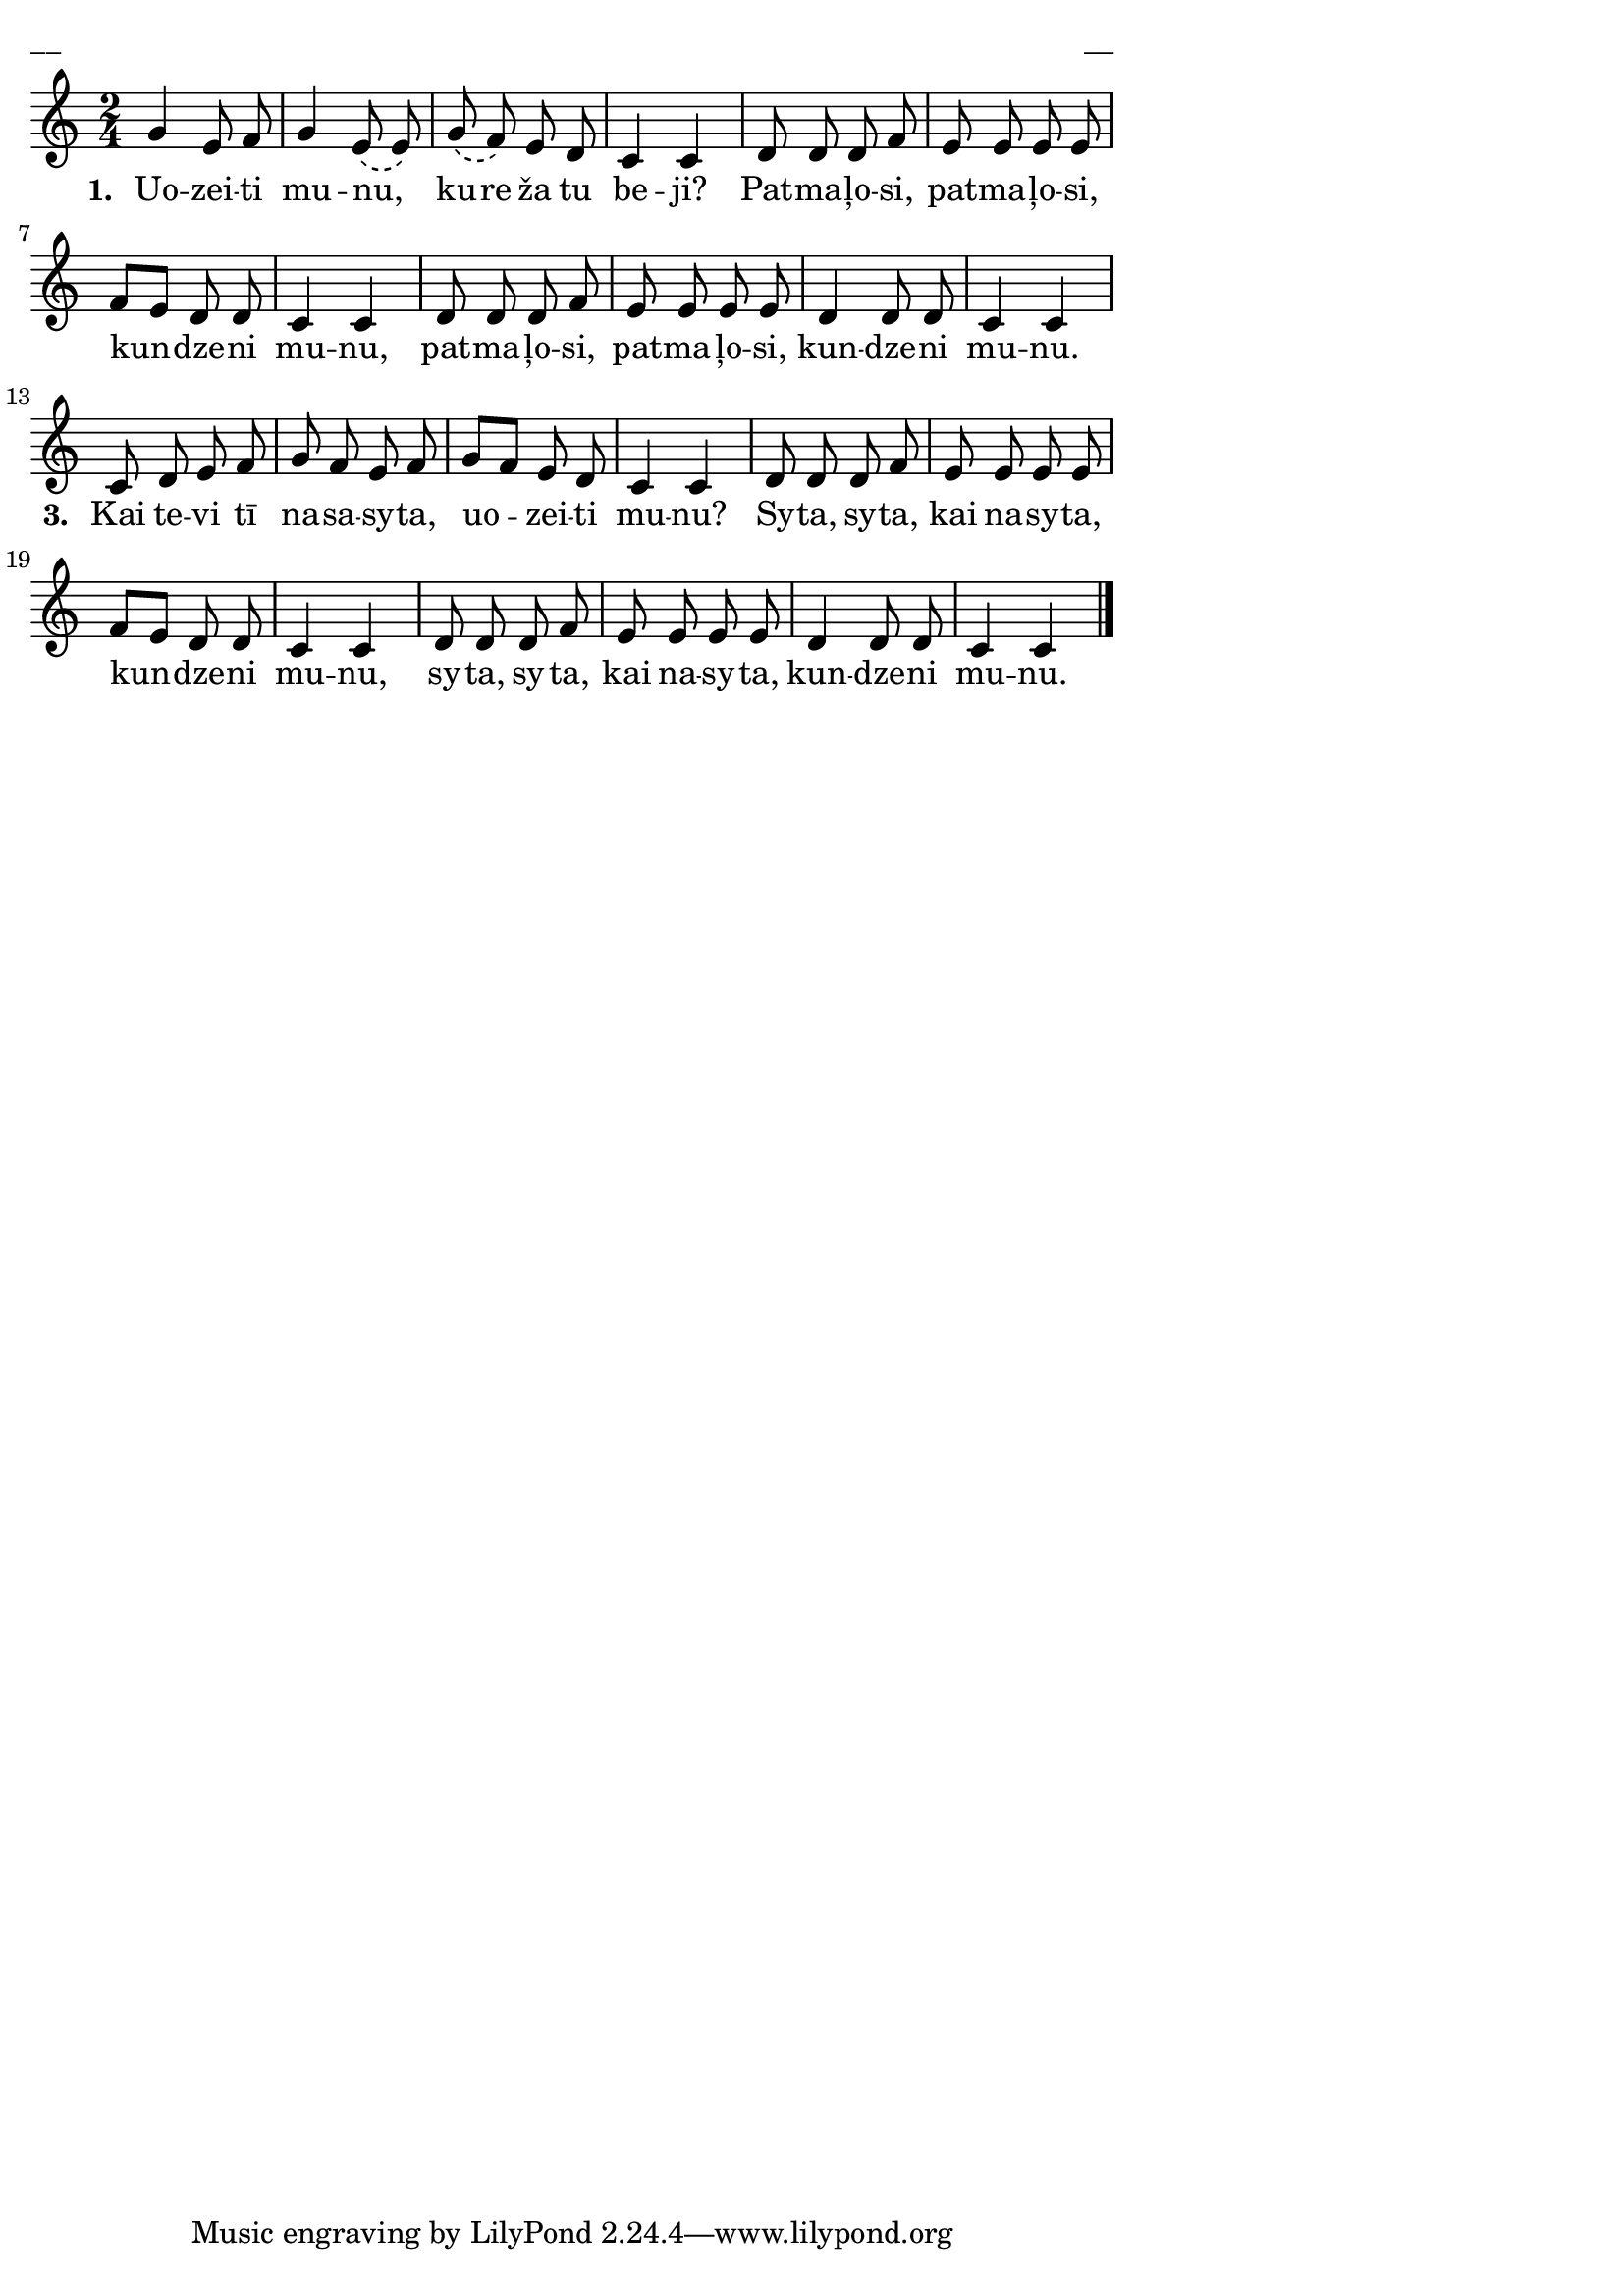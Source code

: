 ﻿\version "2.13.18"
#(ly:set-option 'crop #t)

\paper {
line-width = 14\cm
left-margin = 0.4\cm
between-system-padding = 0.1\cm
between-system-space = 0.1\cm
}
% SBTZK, p.12
\layout {
indent = #0
ragged-last = ##f
}


voiceA = \relative c' {
\clef "treble"
\key c \major
\time 2/4
\phrasingSlurDashed
g'4 e8 f | g4 e8 \(e\) | g \(f\) e d | c4 c |
d8 d d f | e e e e | f [e] d d | c4 c |
d8 d d f | e e e e | d4 d8 d | c4 c |
c8 d e f | g f e f | g [f] e d | c4 c |
d8 d d f | e e e e | f [e] d d | c4 c |
d8 d d f | e e e e | d4 d8 d | c4 c \bar"|."
}

lyricA = \lyricmode {
\set stanza = "1. "
Uo -- zei -- ti mu -- nu, _ ku -- re ža tu be -- ji?
Pat -- ma -- ļo -- si, pat -- ma -- ļo -- si, kun -- dze -- ni mu -- nu,
pat -- ma -- ļo -- si, pat -- ma -- ļo -- si, kun -- dze -- ni mu -- nu.
\set stanza = "3. "
Kai te -- vi tī na -- sa -- sy -- ta, uo -- zei -- ti mu -- nu?
Sy -- ta, sy -- ta, kai na -- sy -- ta, kun -- dze -- ni mu -- nu,
sy -- ta, sy -- ta, kai na -- sy -- ta, kun -- dze -- ni mu -- nu.
}


fullScore = <<
%\new ChordNames { \chordsA }
\new Staff {
<<
\new Voice = "voiceA" { \oneVoice \autoBeamOff \voiceA }
\new Lyrics \lyricsto "voiceA"  \lyricA
%\new Voice = "voiceB" { \voiceTwo \autoBeamOff \voiceB }
>>
}
>>



\score {
\fullScore
\header { piece = "__" opus = "__" }
}
\markup { \with-color #(x11-color 'white) \sans \smaller "__" }
\score {
\unfoldRepeats
\fullScore
\midi {
\context { \Staff \remove "Staff_performer" }
\context { \Voice \consists "Staff_performer" }
}
}


